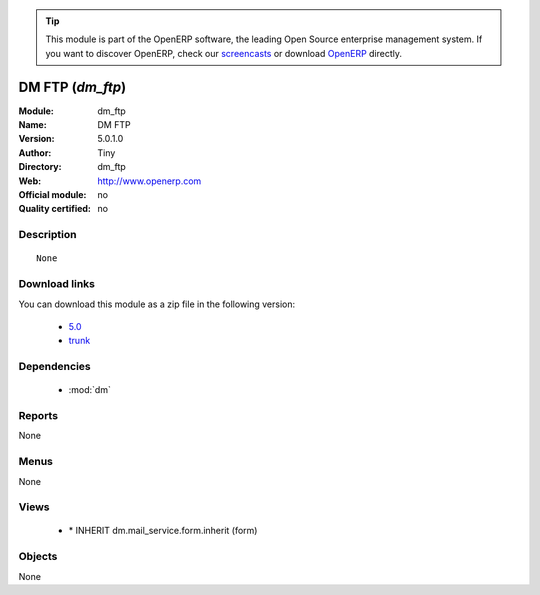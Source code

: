 
.. module:: dm_ftp
    :synopsis: DM FTP 
    :noindex:
.. 

.. raw:: html

      <br />
    <link rel="stylesheet" href="../_static/hide_objects_in_sidebar.css" type="text/css" />

.. tip:: This module is part of the OpenERP software, the leading Open Source 
  enterprise management system. If you want to discover OpenERP, check our 
  `screencasts <http://openerp.tv>`_ or download 
  `OpenERP <http://openerp.com>`_ directly.

.. raw:: html

    <div class="js-kit-rating" title="" permalink="" standalone="yes" path="/dm_ftp"></div>
    <script src="http://js-kit.com/ratings.js"></script>

DM FTP (*dm_ftp*)
=================
:Module: dm_ftp
:Name: DM FTP
:Version: 5.0.1.0
:Author: Tiny
:Directory: dm_ftp
:Web: http://www.openerp.com
:Official module: no
:Quality certified: no

Description
-----------

::

  None

Download links
--------------

You can download this module as a zip file in the following version:

  * `5.0 <http://www.openerp.com/download/modules/5.0/dm_ftp.zip>`_
  * `trunk <http://www.openerp.com/download/modules/trunk/dm_ftp.zip>`_


Dependencies
------------

 * :mod:`dm`

Reports
-------

None


Menus
-------


None


Views
-----

 * \* INHERIT dm.mail_service.form.inherit (form)


Objects
-------

None
